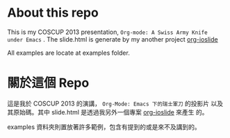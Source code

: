 
#+OPTIONS: toc:nil

* About this repo

This is my COSCUP 2013 presentation, =Org-mode: A Swiss Army Knife
under Emacs= . The slide.html is generate by my another project [[https://github.com/coldnew/org-ioslide][org-ioslide]]

All examples are locate at examples folder.

* 關於這個 Repo

這是我於 COSCUP 2013 的演講， =Org-Mode: Emacs 下的瑞士軍刀= 的投影片
以及其原始碼。其中 slide.html 是透過我另外一個專案 [[https://github.com/coldnew/org-ioslide][org-ioslide]] 來產生
的。

examples 資料夾則置放著許多範例，包含有提到的或是來不及講到的。
